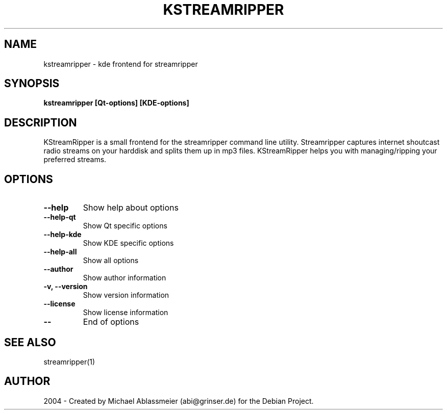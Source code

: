 .TH "KSTREAMRIPPER" "1" "Apr 26, 2004" "Michael Ablassmeier" "sound"
.SH "NAME"
kstreamripper \- kde frontend for streamripper
.SH "SYNOPSIS"
.B kstreamripper [Qt\-options] [KDE\-options]
.SH "DESCRIPTION"
KStreamRipper is a small frontend for the streamripper command
line utility. Streamripper captures internet shoutcast radio streams
on your harddisk and splits them up in mp3 files. KStreamRipper helps
you with managing/ripping your preferred streams.

.SH "OPTIONS"
.IP "\fB\-\-help\fR" 
Show help about options
.IP "\fB\-\-help\-qt\fR" 
Show Qt specific options
.IP "\fB\-\-help\-kde\fR" 
Show KDE specific options
.IP "\fB\-\-help\-all\fR" 
Show all options
.IP "\fB\-\-author\fR"
Show author information
.IP "\fB\-v, \-\-version\fR"
Show version information
.IP "\fB\-\-license\fR"
Show license information
.IP "\fB\-\-\fR"
End of options
.SH "SEE ALSO"
streamripper(1)
.SH "AUTHOR"
2004 \- Created by Michael Ablassmeier (abi@grinser.de) for the Debian Project.
